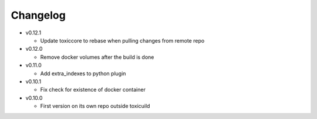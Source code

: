 Changelog
=========


* v0.12.1

  - Update toxiccore to rebase when pulling changes from remote repo

* v0.12.0

  - Remove docker volumes after the build is done

* v0.11.0

  - Add extra_indexes to python plugin

* v0.10.1

  - Fix check for existence of docker container

* v0.10.0

  - First version on its own repo outside toxicuild
